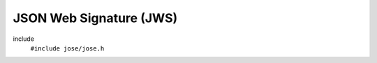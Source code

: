 ========================
JSON Web Signature (JWS)
========================

include
  ``#include jose/jose.h``

.. autodoxygenfile:: jose/jws.h
